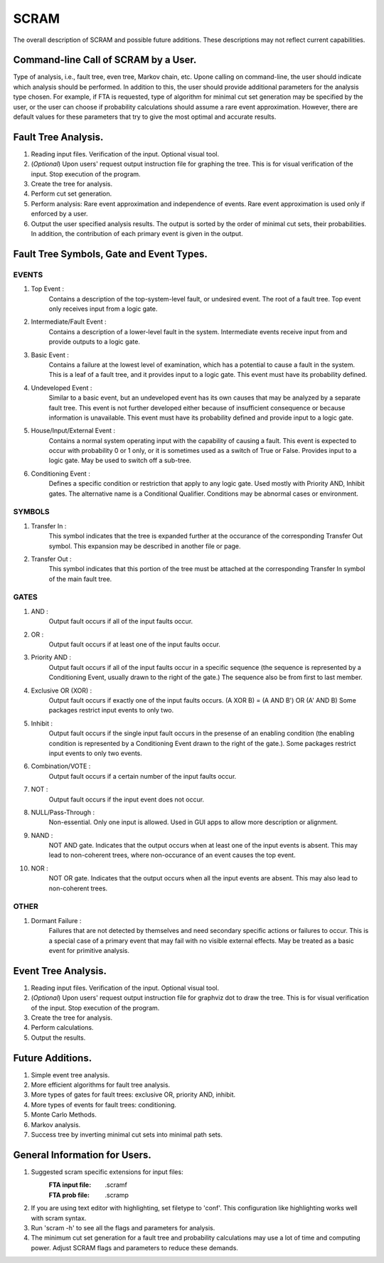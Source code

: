#######################################
SCRAM
#######################################

The overall description of SCRAM and possible future additions.
These descriptions may not reflect current capabilities.

Command-line Call of SCRAM by a User.
=====================================

Type of analysis, i.e., fault tree, even tree, Markov chain, etc.
Upone calling on command-line, the user should indicate which analysis
should be performed. In addition to this, the user should provide
additional parameters for the analysis type chosen. For example, if
FTA is requested, type of algorithm for minimal cut set generation may
be specified by the user, or the user can choose if probability
calculations should assume a rare event approximation.
However, there are default values for these parameters that try to
give the most optimal and accurate results.


Fault Tree Analysis.
====================

#. Reading input files. Verification of the input. Optional visual tool.

#. (*Optional*) Upon users' request output instruction file for graphing
   the tree. This is for visual verification of the input.
   Stop execution of the program.

#. Create the tree for analysis.

#. Perform cut set generation.

#. Perform analysis: Rare event approximation and independence of events.
   Rare event approximation is used only if enforced by a user.

#. Output the user specified analysis results. The output is sorted by
   the order of minimal cut sets, their probabilities. In addition,
   the contribution of each primary event is given in the output.


Fault Tree Symbols, Gate and Event Types.
=========================================
EVENTS
------
#. Top Event :
    Contains a description of the top-system-level fault,
    or undesired event. The root of a fault tree. Top event only
    receives input from a logic gate.

#. Intermediate/Fault Event :
    Contains a description of a lower-level
    fault in the system. Intermediate events receive input
    from and provide outputs to a logic gate.

#. Basic Event :
    Contains a failure at the lowest level of examination, which
    has a potential to cause a fault in the system. This is a
    leaf of a fault tree, and it provides input to a logic gate.
    This event must have its probability defined.

#. Undeveloped Event :
    Similar to a basic event, but an undeveloped event has
    its own causes that may be analyzed by a separate fault tree.
    This event is not further developed either because of
    insufficient consequence or because information is unavailable.
    This event must have its probability defined and provide input
    to a logic gate.

#. House/Input/External Event :
    Contains a normal system operating input with
    the capability of causing a fault. This event is expected to
    occur with probability 0 or 1 only, or it is sometimes used
    as a switch of True or False. Provides input to a logic gate.
    May be used to switch off a sub-tree.

#. Conditioning Event :
    Defines a specific condition or restriction
    that apply to any logic gate. Used mostly with Priority AND,
    Inhibit gates. The alternative name is a Conditional Qualifier.
    Conditions may be abnormal cases or environment.

SYMBOLS
-------
#. Transfer In :
    This symbol indicates that the tree is expanded further at
    the occurance of the corresponding Transfer Out symbol.
    This expansion may be described in another file or page.

#. Transfer Out :
    This symbol indicates that this portion of the tree must be
    attached at the corresponding Transfer In symbol of the main
    fault tree.

GATES
-----
#. AND :
    Output fault occurs if all of the input faults occur.

#. OR :
    Output fault occurs if at least one of the input faults occur.

#. Priority AND :
    Output fault occurs if all of the input faults occur in a
    specific sequence (the sequence is represented by a
    Conditioning Event, usually drawn to the right of the gate.)
    The sequence also be from first to last member.

#. Exclusive OR (XOR) :
    Output fault occurs if exactly one of the input
    faults occurs. (A XOR B) = (A AND B') OR (A' AND B)
    Some packages restrict input events to only two.

#. Inhibit :
    Output fault occurs if the single input fault occurs in the
    presense of an enabling condition (the enabling condition is
    represented by a Conditioning Event drawn to the right of the
    gate.). Some packages restrict input events to only two events.

#. Combination/VOTE :
    Output fault occurs if a certain number of the input faults occur.

#. NOT :
    Output fault occurs if the input event does not occur.

#. NULL/Pass-Through :
    Non-essential. Only one input is allowed.
    Used in GUI apps to allow more description or alignment.

#. NAND :
    NOT AND gate. Indicates that the output occurs when at least one
    of the input events is absent. This may lead to non-coherent
    trees, where non-occurance of an event causes the top event.

#. NOR :
    NOT OR gate. Indicates that the output occurs when all the input
    events are absent. This may also lead to non-coherent trees.

OTHER
-----
#. Dormant Failure :
    Failures that are not detected by themselves and need
    secondary specific actions or failures to occur.
    This is a special case of a primary event that may fail with
    no visible external effects.
    May be treated as a basic event for primitive analysis.


Event Tree Analysis.
====================
#. Reading input files. Verification of the input. Optional visual tool.
#. (*Optional*) Upon users' request output instruction file for graphviz
   dot to draw the tree. This is for visual verification of the input.
   Stop execution of the program.
#. Create the tree for analysis.
#. Perform calculations.
#. Output the results.


Future Additions.
=================
#. Simple event tree analysis.
#. More efficient algorithms for fault tree analysis.
#. More types of gates for fault trees: exclusive OR, priority AND, inhibit.
#. More types of events for fault trees: conditioning.
#. Monte Carlo Methods.
#. Markov analysis.
#. Success tree by inverting minimal cut sets into minimal path sets.


General Information for Users.
==============================

#. Suggested scram specific extensions for input files:
    :FTA input file:     .scramf
    :FTA prob file:      .scramp

#. If you are using text editor with highlighting, set filetype to 'conf'.
   This configuration like highlighting works well with scram syntax.

#. Run 'scram -h' to see all the flags and parameters for analysis.

#. The minimum cut set generation for a fault tree and probability calculations 
   may use a lot of time and computing power.
   Adjust SCRAM flags and parameters to reduce these demands.
